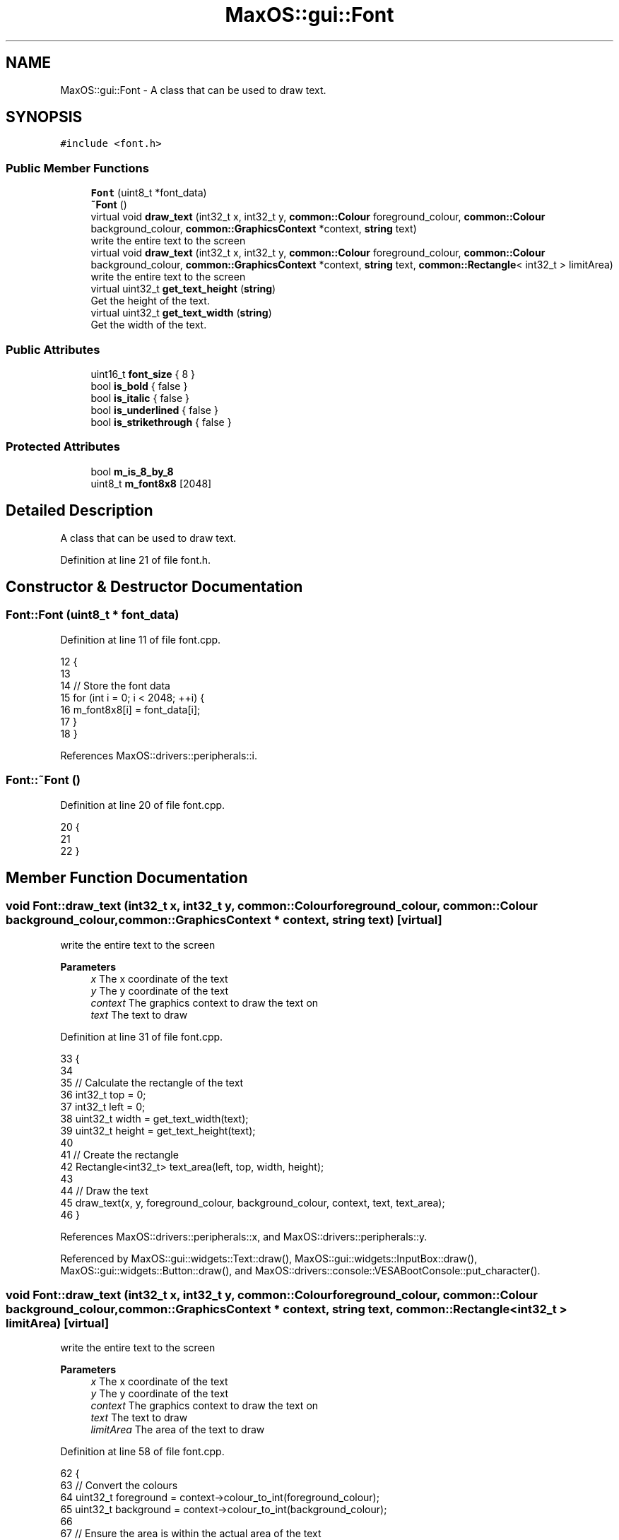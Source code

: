 .TH "MaxOS::gui::Font" 3 "Sat Mar 29 2025" "Version 0.1" "Max OS" \" -*- nroff -*-
.ad l
.nh
.SH NAME
MaxOS::gui::Font \- A class that can be used to draw text\&.  

.SH SYNOPSIS
.br
.PP
.PP
\fC#include <font\&.h>\fP
.SS "Public Member Functions"

.in +1c
.ti -1c
.RI "\fBFont\fP (uint8_t *font_data)"
.br
.ti -1c
.RI "\fB~Font\fP ()"
.br
.ti -1c
.RI "virtual void \fBdraw_text\fP (int32_t x, int32_t y, \fBcommon::Colour\fP foreground_colour, \fBcommon::Colour\fP background_colour, \fBcommon::GraphicsContext\fP *context, \fBstring\fP text)"
.br
.RI "write the entire text to the screen "
.ti -1c
.RI "virtual void \fBdraw_text\fP (int32_t x, int32_t y, \fBcommon::Colour\fP foreground_colour, \fBcommon::Colour\fP background_colour, \fBcommon::GraphicsContext\fP *context, \fBstring\fP text, \fBcommon::Rectangle\fP< int32_t > limitArea)"
.br
.RI "write the entire text to the screen "
.ti -1c
.RI "virtual uint32_t \fBget_text_height\fP (\fBstring\fP)"
.br
.RI "Get the height of the text\&. "
.ti -1c
.RI "virtual uint32_t \fBget_text_width\fP (\fBstring\fP)"
.br
.RI "Get the width of the text\&. "
.in -1c
.SS "Public Attributes"

.in +1c
.ti -1c
.RI "uint16_t \fBfont_size\fP { 8 }"
.br
.ti -1c
.RI "bool \fBis_bold\fP { false }"
.br
.ti -1c
.RI "bool \fBis_italic\fP { false }"
.br
.ti -1c
.RI "bool \fBis_underlined\fP { false }"
.br
.ti -1c
.RI "bool \fBis_strikethrough\fP { false }"
.br
.in -1c
.SS "Protected Attributes"

.in +1c
.ti -1c
.RI "bool \fBm_is_8_by_8\fP"
.br
.ti -1c
.RI "uint8_t \fBm_font8x8\fP [2048]"
.br
.in -1c
.SH "Detailed Description"
.PP 
A class that can be used to draw text\&. 
.PP
Definition at line 21 of file font\&.h\&.
.SH "Constructor & Destructor Documentation"
.PP 
.SS "Font::Font (uint8_t * font_data)"

.PP
Definition at line 11 of file font\&.cpp\&.
.PP
.nf
12 {
13 
14   // Store the font data
15   for (int i = 0; i < 2048; ++i) {
16         m_font8x8[i] = font_data[i];
17   }
18 }
.fi
.PP
References MaxOS::drivers::peripherals::i\&.
.SS "Font::~Font ()"

.PP
Definition at line 20 of file font\&.cpp\&.
.PP
.nf
20             {
21 
22 }
.fi
.SH "Member Function Documentation"
.PP 
.SS "void Font::draw_text (int32_t x, int32_t y, \fBcommon::Colour\fP foreground_colour, \fBcommon::Colour\fP background_colour, \fBcommon::GraphicsContext\fP * context, \fBstring\fP text)\fC [virtual]\fP"

.PP
write the entire text to the screen 
.PP
\fBParameters\fP
.RS 4
\fIx\fP The x coordinate of the text 
.br
\fIy\fP The y coordinate of the text 
.br
\fIcontext\fP The graphics context to draw the text on 
.br
\fItext\fP The text to draw 
.RE
.PP

.PP
Definition at line 31 of file font\&.cpp\&.
.PP
.nf
33                                                                   {
34 
35     // Calculate the rectangle of the text
36     int32_t top = 0;
37     int32_t left = 0;
38     uint32_t width = get_text_width(text);
39     uint32_t height = get_text_height(text);
40 
41     // Create the rectangle
42     Rectangle<int32_t> text_area(left, top, width, height);
43 
44     // Draw the text
45     draw_text(x, y, foreground_colour, background_colour, context, text, text_area);
46 }
.fi
.PP
References MaxOS::drivers::peripherals::x, and MaxOS::drivers::peripherals::y\&.
.PP
Referenced by MaxOS::gui::widgets::Text::draw(), MaxOS::gui::widgets::InputBox::draw(), MaxOS::gui::widgets::Button::draw(), and MaxOS::drivers::console::VESABootConsole::put_character()\&.
.SS "void Font::draw_text (int32_t x, int32_t y, \fBcommon::Colour\fP foreground_colour, \fBcommon::Colour\fP background_colour, \fBcommon::GraphicsContext\fP * context, \fBstring\fP text, \fBcommon::Rectangle\fP< int32_t > limitArea)\fC [virtual]\fP"

.PP
write the entire text to the screen 
.PP
\fBParameters\fP
.RS 4
\fIx\fP The x coordinate of the text 
.br
\fIy\fP The y coordinate of the text 
.br
\fIcontext\fP The graphics context to draw the text on 
.br
\fItext\fP The text to draw 
.br
\fIlimitArea\fP The area of the text to draw 
.RE
.PP

.PP
Definition at line 58 of file font\&.cpp\&.
.PP
.nf
62 {
63     // Convert the colours
64     uint32_t foreground = context->colour_to_int(foreground_colour);
65     uint32_t background = context->colour_to_int(background_colour);
66 
67     // Ensure the area is within the actual area of the text
68     if (limitArea\&.top < 0) {
69         limitArea\&.height += limitArea\&.top;
70         limitArea\&.top = 0;
71     }
72 
73     if (limitArea\&.left < 0) {
74         limitArea\&.width += limitArea\&.left;
75         limitArea\&.left = 0;
76     }
77 
78     // Clamp the height and width max
79     if (limitArea\&.top + limitArea\&.height > (int)get_text_height(text))
80         limitArea\&.height = get_text_height(text) - limitArea\&.top;
81 
82     if (limitArea\&.left + limitArea\&.width > (int)get_text_width(text))
83         limitArea\&.width = get_text_width(text) - limitArea\&.left;
84 
85 
86     // Calculate limits
87     int32_t xLimit = limitArea\&.left + limitArea\&.width;
88     int32_t yLimit = limitArea\&.top + limitArea\&.height;
89 
90     // Draw the text from top to bottom
91     for (int yBitMapOffset = limitArea\&.top; yBitMapOffset <yLimit; yBitMapOffset++){
92         for (int xBitMapOffset = limitArea\&.left; xBitMapOffset < xLimit; ++xBitMapOffset) {
93 
94             // If the y is the middle then add a strikethrough
95             if (is_strikethrough && yBitMapOffset == yLimit / 2) {
96 
97                 // Draw the pixel
98                 context -> putPixel(x + xBitMapOffset, y + yBitMapOffset, foreground);
99                 continue;
100             }
101 
102             // If the y is the bottom then add an underline
103             if (is_underlined && yBitMapOffset == yLimit - 1) {
104 
105                 // Draw the pixel
106                 context -> putPixel(x + xBitMapOffset, y + yBitMapOffset, foreground);
107                 continue;
108             }
109 
110             //TODO: Bold, Italic when other fonts are working
111 
112             // Get the character
113             uint8_t character = text[xBitMapOffset/8];
114 
115            // Check if this pixel  is set or not
116            bool set = m_font8x8[(uint16_t)character * 8 + yBitMapOffset] & (128 >> (xBitMapOffset % 8));
117 
118            // Draw the pixel
119            context -> putPixel(x + xBitMapOffset, y + yBitMapOffset, set ? foreground : background);
120 
121         }
122     }
123 
124     // Draw the bottom 2  "spacing lines"
125     for (int yBitMapOffset = yLimit; yBitMapOffset < yLimit + 2; yBitMapOffset++) {
126         for (int xBitMapOffset = limitArea\&.left; xBitMapOffset < xLimit; ++xBitMapOffset) {
127             context -> putPixel(x + xBitMapOffset, y + yBitMapOffset, background);
128         }
129     }
130 
131 }
.fi
.PP
References MaxOS::common::GraphicsContext::colour_to_int(), MaxOS::common::Rectangle< Type >::height, MaxOS::common::Rectangle< Type >::left, MaxOS::common::Rectangle< Type >::top, MaxOS::common::Rectangle< Type >::width, MaxOS::drivers::peripherals::x, and MaxOS::drivers::peripherals::y\&.
.SS "uint32_t Font::get_text_height (\fBstring\fP)\fC [virtual]\fP"

.PP
Get the height of the text\&. 
.PP
\fBParameters\fP
.RS 4
\fItext\fP The text to get the height of 
.RE
.PP
\fBReturns\fP
.RS 4
The height of the text 
.RE
.PP

.PP
Definition at line 139 of file font\&.cpp\&.
.PP
.nf
139                                      {
140 
141     return 8;
142 
143 }
.fi
.SS "uint32_t Font::get_text_width (\fBstring\fP text)\fC [virtual]\fP"

.PP
Get the width of the text\&. 
.PP
\fBParameters\fP
.RS 4
\fItext\fP The text to get the width of 
.RE
.PP
\fBReturns\fP
.RS 4
The width of the text 
.RE
.PP

.PP
Definition at line 151 of file font\&.cpp\&.
.PP
.nf
151                                          {
152     return text\&.length()*8;
153 }
.fi
.PP
References MaxOS::String::length()\&.
.SH "Member Data Documentation"
.PP 
.SS "uint16_t MaxOS::gui::Font::font_size { 8 }"

.PP
Definition at line 32 of file font\&.h\&.
.SS "bool MaxOS::gui::Font::is_bold { false }"

.PP
Definition at line 34 of file font\&.h\&.
.SS "bool MaxOS::gui::Font::is_italic { false }"

.PP
Definition at line 35 of file font\&.h\&.
.SS "bool MaxOS::gui::Font::is_strikethrough { false }"

.PP
Definition at line 37 of file font\&.h\&.
.SS "bool MaxOS::gui::Font::is_underlined { false }"

.PP
Definition at line 36 of file font\&.h\&.
.SS "uint8_t MaxOS::gui::Font::m_font8x8[2048]\fC [protected]\fP"

.PP
Definition at line 24 of file font\&.h\&.
.SS "bool MaxOS::gui::Font::m_is_8_by_8\fC [protected]\fP"

.PP
Definition at line 23 of file font\&.h\&.

.SH "Author"
.PP 
Generated automatically by Doxygen for Max OS from the source code\&.
